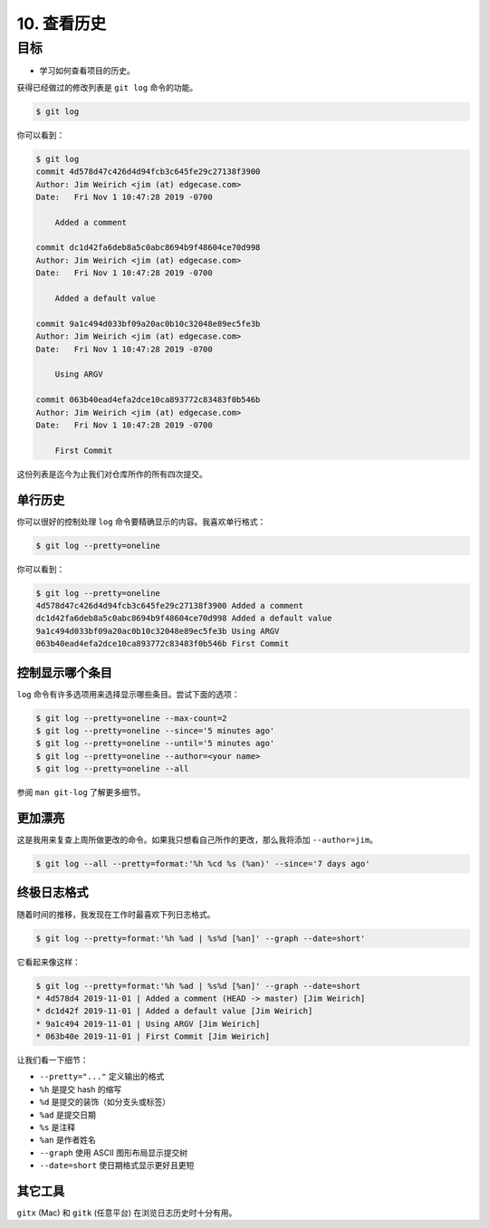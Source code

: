 10. 查看历史
==============

目标
^^^^^^^^^^^

* 学习如何查看项目的历史。

获得已经做过的修改列表是 ``git log`` 命令的功能。

.. code-block:: shell

    $ git log

你可以看到：

.. code-block:: shell

    $ git log
    commit 4d578d47c426d4d94fcb3c645fe29c27138f3900
    Author: Jim Weirich <jim (at) edgecase.com>
    Date:   Fri Nov 1 10:47:28 2019 -0700

        Added a comment

    commit dc1d42fa6deb8a5c0abc8694b9f48604ce70d998
    Author: Jim Weirich <jim (at) edgecase.com>
    Date:   Fri Nov 1 10:47:28 2019 -0700

        Added a default value

    commit 9a1c494d033bf09a20ac0b10c32048e89ec5fe3b
    Author: Jim Weirich <jim (at) edgecase.com>
    Date:   Fri Nov 1 10:47:28 2019 -0700

        Using ARGV

    commit 063b40ead4efa2dce10ca893772c83483f0b546b
    Author: Jim Weirich <jim (at) edgecase.com>
    Date:   Fri Nov 1 10:47:28 2019 -0700

        First Commit

这份列表是迄今为止我们对仓库所作的所有四次提交。


单行历史
---------

你可以很好的控制处理 ``log`` 命令要精确显示的内容。我喜欢单行格式：

.. code-block:: shell

    $ git log --pretty=oneline

你可以看到：

.. code-block:: shell

    $ git log --pretty=oneline
    4d578d47c426d4d94fcb3c645fe29c27138f3900 Added a comment
    dc1d42fa6deb8a5c0abc8694b9f48604ce70d998 Added a default value
    9a1c494d033bf09a20ac0b10c32048e89ec5fe3b Using ARGV
    063b40ead4efa2dce10ca893772c83483f0b546b First Commit


控制显示哪个条目
-----------------

``log`` 命令有许多选项用来选择显示哪些条目。尝试下面的选项：

.. code-block:: shell

    $ git log --pretty=oneline --max-count=2
    $ git log --pretty=oneline --since='5 minutes ago'
    $ git log --pretty=oneline --until='5 minutes ago'
    $ git log --pretty=oneline --author=<your name>
    $ git log --pretty=oneline --all

参阅 ``man git-log`` 了解更多细节。


更加漂亮
----------

这是我用来复查上周所做更改的命令。如果我只想看自己所作的更改，那么我将添加 ``--author=jim``。

.. code-block:: shell

    $ git log --all --pretty=format:'%h %cd %s (%an)' --since='7 days ago'


终极日志格式
-------------

随着时间的推移，我发现在工作时最喜欢下列日志格式。

.. code-block:: shell

    $ git log --pretty=format:'%h %ad | %s%d [%an]' --graph --date=short'

它看起来像这样：

.. code-block:: shell

    $ git log --pretty=format:'%h %ad | %s%d [%an]' --graph --date=short
    * 4d578d4 2019-11-01 | Added a comment (HEAD -> master) [Jim Weirich]
    * dc1d42f 2019-11-01 | Added a default value [Jim Weirich]
    * 9a1c494 2019-11-01 | Using ARGV [Jim Weirich]
    * 063b40e 2019-11-01 | First Commit [Jim Weirich]

让我们看一下细节：

* ``--pretty="..."`` 定义输出的格式
* ``%h`` 是提交 hash 的缩写
* ``%d`` 是提交的装饰（如分支头或标签）
* ``%ad`` 是提交日期
* ``%s`` 是注释
* ``%an`` 是作者姓名
* ``--graph`` 使用 ASCII 图形布局显示提交树
* ``--date=short`` 使日期格式显示更好且更短


其它工具
------------

``gitx`` (Mac) 和 ``gitk`` (任意平台) 在浏览日志历史时十分有用。
